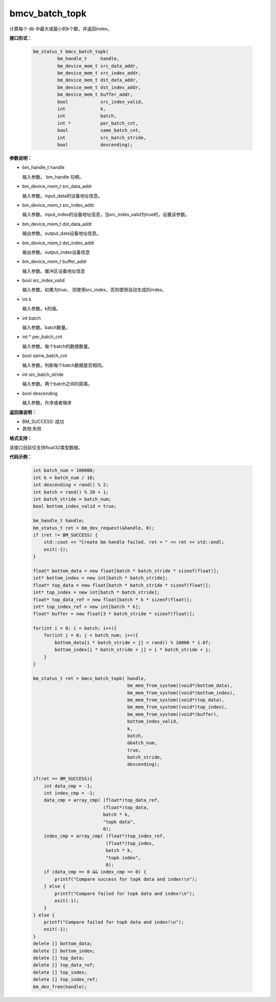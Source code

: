 bmcv_batch_topk
================
计算每个 db 中最大或最小的k个数，并返回index。


**接口形式：**

    .. code-block:: c

        bm_status_t bmcv_batch_topk(
                 bm_handle_t     handle,
                 bm_device_mem_t src_data_addr,
                 bm_device_mem_t src_index_addr,
                 bm_device_mem_t dst_data_addr,
                 bm_device_mem_t dst_index_addr,
                 bm_device_mem_t buffer_addr,
                 bool            src_index_valid,
                 int             k,
                 int             batch,
                 int *           per_batch_cnt,
                 bool            same_batch_cnt,
                 int             src_batch_stride,
                 bool            descending);


**参数说明：**

* bm_handle_t handle

  输入参数。 bm_handle 句柄。

* bm_device_mem_t src_data_addr

  输入参数。input_data的设备地址信息。

* bm_device_mem_t src_index_addr

  输入参数。input_index的设备地址信息，当src_index_valid为true时，设置该参数。

* bm_device_mem_t dst_data_addr

  输出参数。output_data设备地址信息。

* bm_device_mem_t dst_index_addr

  输出参数。output_index设备信息

* bm_device_mem_t buffer_addr

  输入参数。缓冲区设备地址信息

* bool src_index_valid

  输入参数。如果为true， 则使用src_index，否则使用自动生成的index。

* int k

  输入参数。k的值。

* int batch

  输入参数。batch数量。

* int * per_batch_cnt

  输入参数。每个batch的数据数量。

* bool same_batch_cnt

  输入参数。判断每个batch数据是否相同。

* int src_batch_stride

  输入参数。两个batch之间的距离。

* bool descending

  输入参数。升序或者降序


**返回值说明：**

* BM_SUCCESS: 成功

* 其他:失败

**格式支持：**

该接口目前仅支持float32类型数据。

**代码示例：**

    .. code-block:: c


        int batch_num = 100000;
        int k = batch_num / 10;
        int descending = rand() % 2;
        int batch = rand() % 20 + 1;
        int batch_stride = batch_num;
        bool bottom_index_valid = true;

        bm_handle_t handle;
        bm_status_t ret = bm_dev_request(&handle, 0);
        if (ret != BM_SUCCESS) {
            std::cout << "Create bm handle failed. ret = " << ret << std::endl;
            exit(-1);
        }

        float* bottom_data = new float[batch * batch_stride * sizeof(float)];
        int* bottom_index = new int[batch * batch_stride];
        float* top_data = new float[batch * batch_stride * sizeof(float)];
        int* top_index = new int[batch * batch_stride];
        float* top_data_ref = new float[batch * k * sizeof(float)];
        int* top_index_ref = new int[batch * k];
        float* buffer = new float[3 * batch_stride * sizeof(float)];

        for(int i = 0; i < batch; i++){
            for(int j = 0; j < batch_num; j++){
                bottom_data[i * batch_stride + j] = rand() % 10000 * 1.0f;
                bottom_index[i * batch_stride + j] = i * batch_stride + j;
            }
        }

        bm_status_t ret = bmcv_batch_topk( handle,
                                           bm_mem_from_system((void*)bottom_data),
                                           bm_mem_from_system((void*)bottom_index),
                                           bm_mem_from_system((void*)top_data),
                                           bm_mem_from_system((void*)top_index),
                                           bm_mem_from_system((void*)buffer),
                                           bottom_index_valid,
                                           k,
                                           batch,
                                           &batch_num,
                                           true,
                                           batch_stride,
                                           descending);

        if(ret == BM_SUCCESS){
            int data_cmp = -1;
            int index_cmp = -1;
            data_cmp = array_cmp( (float*)top_data_ref,
                                  (float*)top_data,
                                  batch * k,
                                  "topk data",
                                  0);
            index_cmp = array_cmp( (float*)top_index_ref,
                                   (float*)top_index,
                                   batch * k,
                                   "topk index",
                                   0);
            if (data_cmp == 0 && index_cmp == 0) {
                printf("Compare success for topk data and index!\n");
            } else {
                printf("Compare failed for topk data and index!\n");
                exit(-1);
            }
        } else {
            printf("Compare failed for topk data and index!\n");
            exit(-1);
        }
        delete [] bottom_data;
        delete [] bottom_index;
        delete [] top_data;
        delete [] top_data_ref;
        delete [] top_index;
        delete [] top_index_ref;
        bm_dev_free(handle);
